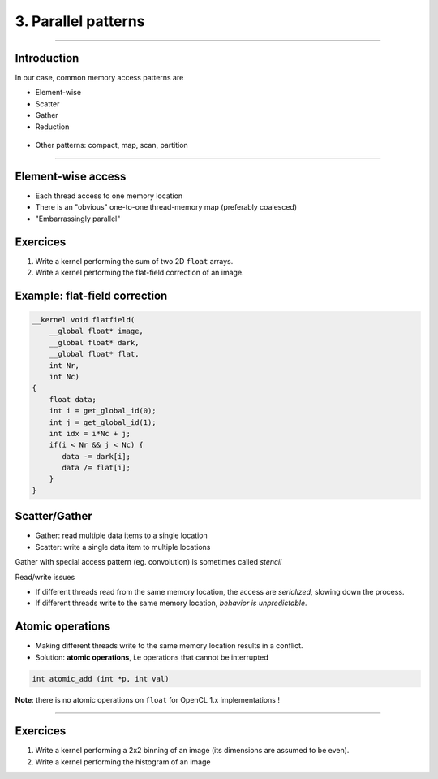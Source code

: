 .. raw:: html

   <!-- Patch landslide slides background color --!>
   <style type="text/css">
   div.slide {
       background: #fff;
   }
   </style>


3. Parallel patterns
=====================

----


Introduction
-------------

In our case, common memory access patterns are

* Element-wise
* Scatter
* Gather
* Reduction


.. figure:: ../images/accesspatterns.png
   :align: center
   :width: 400
   

* Other patterns: compact, map, scan, partition

.. notes: compact/expand ; map/reduce ; scan (eg. cumsum)
.. notes: https://stanford-cs193g-sp2010.googlecode.com/svn/trunk/lectures/lecture_6/parallel_patterns_1.pdf
.. notes: http://www.cs.nyu.edu/courses/fall10/G22.2945-001/slides/lect10.pdf
.. notes: https://people.cs.uct.ac.za/~jgain/lectures/Algorithms.pdf


----

Element-wise access
--------------------

* Each thread access to one memory location
* There is an "obvious" one-to-one thread-memory map (preferably coalesced)
* "Embarrassingly parallel"


Exercices
----------

1) Write a kernel performing the sum of two 2D ``float`` arrays.

2) Write a kernel performing the flat-field correction of an image.


Example: flat-field correction
-------------------------------

.. code-block:: C

    __kernel void flatfield(
        __global float* image, 
        __global float* dark,
        __global float* flat, 
        int Nr, 
        int Nc)
    {
    	float data;
    	int i = get_global_id(0);
        int j = get_global_id(1);
        int idx = i*Nc + j;
    	if(i < Nr && j < Nc) {
    	   data -= dark[i];
    	   data /= flat[i];
    	}
    }



Scatter/Gather 
---------------

* Gather: read multiple data items to a single location 
* Scatter: write a single data item to multiple locations 

Gather with special access pattern (eg. convolution) is sometimes called *stencil*

Read/write issues

* If different threads read from the same memory location, the access are *serialized*, slowing down the process.
* If different threads write to the same memory location, *behavior is unpredictable*. 

Atomic operations
------------------

* Making different threads write to the same memory location results in a conflict.
* Solution: **atomic operations**, i.e operations that cannot be interrupted

.. code-block:: C
    
    int atomic_add (int *p, int val)

**Note**: there is no atomic operations on ``float`` for OpenCL 1.x implementations !





----

Exercices
----------

1) Write a kernel performing a 2x2 binning of an image (its dimensions are assumed to be even).

2) Write a kernel performing the histogram of an image
















